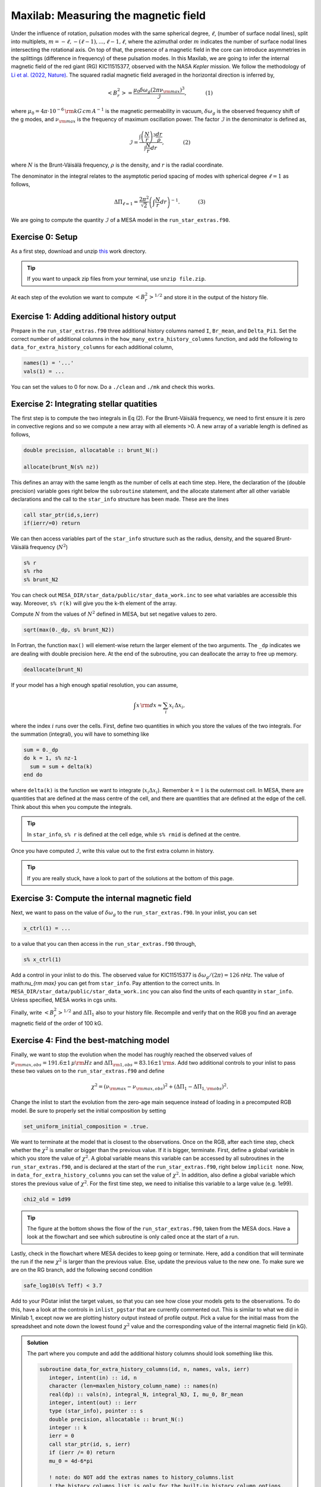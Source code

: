 Maxilab: Measuring the magnetic field
===================================


Under the influence of rotation, pulsation modes with the same spherical degree, :math:`\ell`, (number of surface nodal lines), split into multiplets, :math:`m = -\ell, -(\ell-1), ..., \ell-1, \ell`, where the azimuthal order :math:`m` indicates the number of surface nodal lines intersecting the rotational axis. On top of that, the presence of a magnetic field in the core can introduce asymmetries in the splittings (difference in frequency) of these pulsation modes. 
In this Maxilab, we are going to infer the internal magnetic field of the red giant (RG) KIC11515377, observed with the NASA *Kepler* mission. We follow the methodology of `Li et al. (2022, Nature) <https://ui.adsabs.harvard.edu/abs/2022Natur.610...43L/abstract>`__.  The squared radial magnetic field averaged in the horizontal direction is inferred by,

.. math::

    \left< B_r^2\right> = \frac{\mu_0 \delta \omega_g (2 \pi \nu_{\rm max})^3}{\mathcal{I}},~~~~~~~~~~~(1)

where :math:`\mu_0 = 4\pi \cdot 10^{-6} \,{\rm kG\,cm\,A^{-1} }` is the magnetic permeability in vacuum, :math:`\delta \omega_g` is the observed frequency shift of the g modes, and :math:`\nu_{\rm max}` is the frequency of maximum oscillation power. The factor :math:`\mathcal{I}` in the denominator is defined as,

.. math::

    \mathcal{I} = \frac{\int \left(\frac{N}{r}\right)^3 \frac{dr}{\rho}}{\int \frac{N}{r}dr},~~~~~~~~~~~(2)

where :math:`N` is the Brunt-Väisälä frequency, :math:`\rho` is the density, and :math:`r` is the radial coordinate.

The denominator in the integral relates to the asymptotic period spacing of modes with spherical degree :math:`\ell = 1` as follows,

.. math::

    \Delta \Pi_{\ell = 1} = \frac{2 \pi^2}{\sqrt{2}}\left( \int \frac{N}{r}dr \right)^{-1}.~~~~~~~~~~~(3)

We are going to compute the quantity :math:`\mathcal{I}` of a MESA model in the ``run_star_extras.f90``. 

Exercise 0: Setup 
--------
As a first step, download and unzip `this
<https://github.com/mesa-summer-school-2023/mesa-school-bugnet/blob/main/docs/work_maxi.zip>`__ work directory. 

.. tip::

    If you want to unpack zip files from your terminal, use ``unzip file.zip``.

At each step of the evolution we want to compute :math:`\left< B_r^2\right>^{1/2}` and store it in the output of the history file. 

Exercise 1: Adding additional history output 
--------
Prepare in the ``run_star_extras.f90`` three additional history columns named ``I``, ``Br_mean``, and ``Delta_Pi1``. Set the correct number of additional columns in the ``how_many_extra_history_columns`` function, and add the following to ``data_for_extra_history_columns`` for each additional column,

.. code-block:: console

    names(1) = '...'
    vals(1) = ...

You can set the values to 0 for now.
Do a ``./clean`` and ``./mk`` and check this works.

Exercise 2: Integrating stellar quatities
--------
The first step is to compute the two integrals in Eq (2). For the Brunt-Väisälä frequency, we need to first ensure it is zero in convective regions and so we compute a new array with all elements >0. A new array of a variable length is defined as follows,

.. code:: fortran

    double precision, allocatable :: brunt_N(:)

    allocate(brunt_N(s% nz))

This defines an array with the same length as the number of cells at each time step.
Here, the declaration of the (double precision) variable goes right below the ``subroutine`` statement, and the allocate statement after all other variable declarations and the call to the ``star_info`` structure has been made. These are the lines

.. code:: fortran

    call star_ptr(id,s,ierr)
    if(ierr/=0) return

We can then access variables part of the ``star_info`` structure such as the radius, density, and the squared Brunt-Väisälä frequency (:math:`N^2`)

.. code:: console

    s% r
    s% rho
    s% brunt_N2

You can check out ``MESA_DIR/star_data/public/star_data_work.inc`` to see what variables are accessible this way.
Moreover, ``s% r(k)`` will give you the k-th element of the array.

Compute :math:`N` from the values of :math:`N^2` defined in MESA, but set negative values to zero.

.. code:: console

    sqrt(max(0._dp, s% brunt_N2))

In Fortran, the function ``max()`` will element-wise return the larger element of the two arguments. The ``_dp`` indicates we are dealing with double precision here.
At the end of the subroutine, you can deallocate the array to free up memory.

.. code:: console

    deallocate(brunt_N)

If your model has a high enough spatial resolution, you can assume,

.. math::

    \int x\,{\rm d}x \approx \sum_i x_i\,\Delta x_i,

where the index :math:`i` runs over the cells.
First, define two quantities in which you store the values of the two integrals. For the summation (integral), you will have to something like

.. code:: fortran

    sum = 0._dp
    do k = 1, s% nz-1
      sum = sum + delta(k)
    end do

where ``delta(k)`` is the function we want to integrate (:math:`x_i \Delta x_i`). Remember :math:`k=1` is the outermost cell.
In MESA, there are quantities that are defined at the mass centre of the cell, and there are quantities that are defined at the edge of the cell. Think about this when you compute the integrals.

.. tip::

   In ``star_info``, ``s% r`` is defined at the cell edge, while ``s% rmid`` is defined at the centre.


Once you have computed :math:`\mathcal{I}`, write this value out to the first extra column in history.

.. tip::

   If you are really stuck, have a look to part of the solutions at the bottom of this page.
    
Exercise 3: Compute the internal magnetic field
--------
Next, we want to pass on the value of :math:`\delta \omega_g` to the ``run_star_extras.f90``. In your inlist, you can set

.. code:: console

    x_ctrl(1) = ...

to a value that you can then access in the ``run_star_extras.f90`` through,

.. code:: console

    s% x_ctrl(1)

Add a control in your inlist to do this. The observed value for KIC11515377 is :math:`\delta \omega_g / (2 \pi) = 126` nHz. The value of math:`\nu_{\rm max}` you can get from ``star_info``. Pay attention to the correct units. In ``MESA_DIR/star_data/public/star_data_work.inc`` you can also find the units of each quantity in ``star_info``. Unless specified, MESA works in cgs units.

Finally, write :math:`\left< B_r^2\right>^{1/2}` and :math:`\Delta \Pi_1` also to your history file. Recompile and verify that on the RGB you find an average magnetic field of the order of 100 kG.

Exercise 4: Find the best-matching model
--------
Finally, we want to stop the evolution when the model has roughly reached the observed values of :math:`\nu_{\rm max, obs} = 191.6 \pm 1\,\mu{\rm Hz}` and :math:`\Delta \Pi_{\rm 1, obs} = 83.16 \pm 1\,{\rm s}`. Add two additional controls to your inlist to pass these two values on to the ``run_star_extras.f90`` and define

.. math::

   \chi^2 = (\nu_{\rm max} - \nu_{\rm max, obs})^2 + (\Delta \Pi_1 - \Delta \Pi_{1, \rm obs})^2.

Change the inlist to start the evolution from the zero-age main sequence instead of loading in a precomputed RGB model. Be sure to properly set the initial composition by setting

.. code:: console

    set_uniform_initial_composition = .true.

We want to terminate at the model that is closest to the observations. Once on the RGB, after each time step, check whether the :math:`\chi^2` is smaller or bigger than the previous value. If it is bigger, terminate. First, define a global variable in which you store the value of :math:`\chi^2`. A global variable means this variable can be accessed by all subroutines in the ``run_star_extras.f90``, and is declared at the start of the ``run_star_extras.f90``, right below ``implicit none``. Now, in ``data_for_extra_history_columns`` you can set the value of :math:`\chi^2`.
In addition, also define a global variable which stores the previous value of :math:`\chi^2`. For the first time step, we need to initialise this variable to a large value (e.g. 1e99).

.. code:: console

    chi2_old = 1d99

.. tip::

    The figure at the bottom shows the flow of the ``run_star_extras.f90``, taken from the MESA docs.
    Have a look at the flowchart and see which subroutine is only called once at the start of a run.

Lastly, check in the flowchart where MESA decides to keep going or terminate. Here, add a condition that will terminate the run if the new :math:`\chi^2` is larger than the previous value. Else, update the previous value to the new one. To make sure we are on the RG branch, add the following second condition

.. code:: console

    safe_log10(s% Teff) < 3.7

Add to your PGstar inlist the target values, so that you can see how close your models gets to the observations. To do this, have a look at the controls in ``inlist_pgstar`` that are currently commented out. This is similar to what we did in Minilab 1, except now we are plotting history output instead of profile output.
Pick a value for the initial mass from the spreadsheet and note down the lowest found :math:`\chi^2` value and the corresponding value of the internal magnetic field (in kG).

   

.. image:: flowchart_run_star_extras.png
   :alt: Flowchart
   :width: 1275
   :height: 1650
   :scale: 50%
   :align: right


.. admonition:: Solution

    The part where you compute and add the additional history columns should look something like this.

    .. code:: fortran

        subroutine data_for_extra_history_columns(id, n, names, vals, ierr)
           integer, intent(in) :: id, n
           character (len=maxlen_history_column_name) :: names(n)
           real(dp) :: vals(n), integral_N, integral_N3, I, mu_0, Br_mean
           integer, intent(out) :: ierr
           type (star_info), pointer :: s
           double precision, allocatable :: brunt_N(:)
           integer :: k
           ierr = 0
           call star_ptr(id, s, ierr)
           if (ierr /= 0) return
           mu_0 = 4d-6*pi

           ! note: do NOT add the extras names to history_columns.list
           ! the history_columns.list is only for the built-in history column options.
           ! it must not include the new column names you are adding here.

           allocate(brunt_N(s% nz))
           names(1) = 'I'
           names(2) = 'Br_mean'
           names(3) = 'Delta_Pi1'
           brunt_N = sqrt(max(0._dp,s% brunt_N2))
           integral_N3 = 0.0_dp
           integral_N = 0.0_dp
           do k = 1, s%nz-1
             integral_N3 = integral_N3 + (brunt_N(k)**3/(s% rho(k)))*abs(s% rmid(k+1) - s% rmid(k)) / (s% r(k))**3
             integral_N  = integral_N + brunt_N(k)*abs(s% rmid(k+1) - s% rmid(k)) / s% r(k)
           end do
           I = integral_N3 / integral_N
           vals(1) = I
           omega_max = 2 * pi * s% nu_max * 1d-6
           Br_mean = sqrt(mu_0 * (2*pi*delta_omega_g*1d-9) * omega_max**3 / I) ! In kG.
           vals(2) = Br_mean
           Delta_Pi1 = (2._dp*pi**2)/integral_N / (sqrt(2._dp))
           vals(3) = Delta_Pi1
           write(*,*) 'Br_mean [kG] = ', Br_mean, 'Delta_Pi1 [s] = ', Delta_Pi1, 'nu_max [uHz] = ', s% nu_max, 'delta_nu [uHz]', s% delta_nu,   'I = ', I
           chi2 = (Delta_Pi1 - s% x_ctrl(2))**2 + (s% nu_max - s% x_ctrl(3))**2
           write(*,*) 'chi2', chi2
           deallocate(brunt_N)

        end subroutine data_for_extra_history_columns
